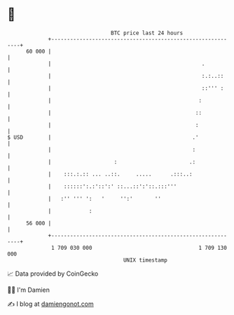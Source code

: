 * 👋

#+begin_example
                                    BTC price last 24 hours                    
                +------------------------------------------------------------+ 
         60 000 |                                                            | 
                |                                                .           | 
                |                                                :.:..::     | 
                |                                                ::''' :     | 
                |                                               :            | 
                |                                              ::            | 
                |                                              :             | 
   $ USD        |                                             .'             | 
                |                                             :              | 
                |                    :                       .:              | 
                |    :::.:.:: ... ..::.     .....      .:::..:               | 
                |    ::::::':.:'::':' ::...::':'::.:::'''                    | 
                |   :'' ''' ':   '     '':'       ''                         | 
                |            :                                               | 
         56 000 |                                                            | 
                +------------------------------------------------------------+ 
                 1 709 030 000                                  1 709 130 000  
                                        UNIX timestamp                         
#+end_example
📈 Data provided by CoinGecko

🧑‍💻 I'm Damien

✍️ I blog at [[https://www.damiengonot.com][damiengonot.com]]
